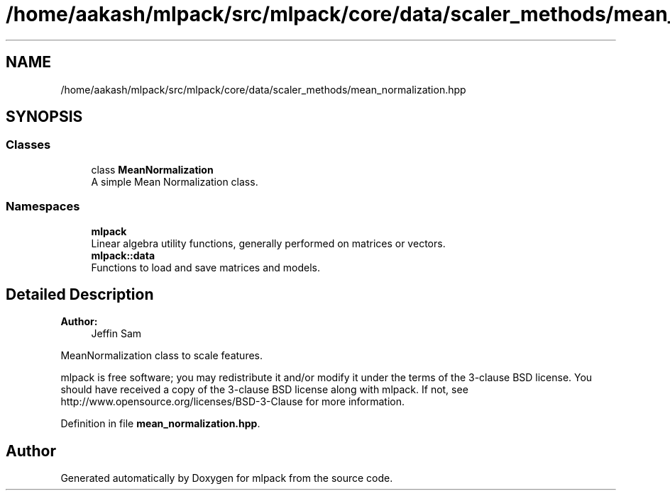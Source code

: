 .TH "/home/aakash/mlpack/src/mlpack/core/data/scaler_methods/mean_normalization.hpp" 3 "Sun Aug 22 2021" "Version 3.4.2" "mlpack" \" -*- nroff -*-
.ad l
.nh
.SH NAME
/home/aakash/mlpack/src/mlpack/core/data/scaler_methods/mean_normalization.hpp
.SH SYNOPSIS
.br
.PP
.SS "Classes"

.in +1c
.ti -1c
.RI "class \fBMeanNormalization\fP"
.br
.RI "A simple Mean Normalization class\&. "
.in -1c
.SS "Namespaces"

.in +1c
.ti -1c
.RI " \fBmlpack\fP"
.br
.RI "Linear algebra utility functions, generally performed on matrices or vectors\&. "
.ti -1c
.RI " \fBmlpack::data\fP"
.br
.RI "Functions to load and save matrices and models\&. "
.in -1c
.SH "Detailed Description"
.PP 

.PP
\fBAuthor:\fP
.RS 4
Jeffin Sam
.RE
.PP
MeanNormalization class to scale features\&.
.PP
mlpack is free software; you may redistribute it and/or modify it under the terms of the 3-clause BSD license\&. You should have received a copy of the 3-clause BSD license along with mlpack\&. If not, see http://www.opensource.org/licenses/BSD-3-Clause for more information\&. 
.PP
Definition in file \fBmean_normalization\&.hpp\fP\&.
.SH "Author"
.PP 
Generated automatically by Doxygen for mlpack from the source code\&.
